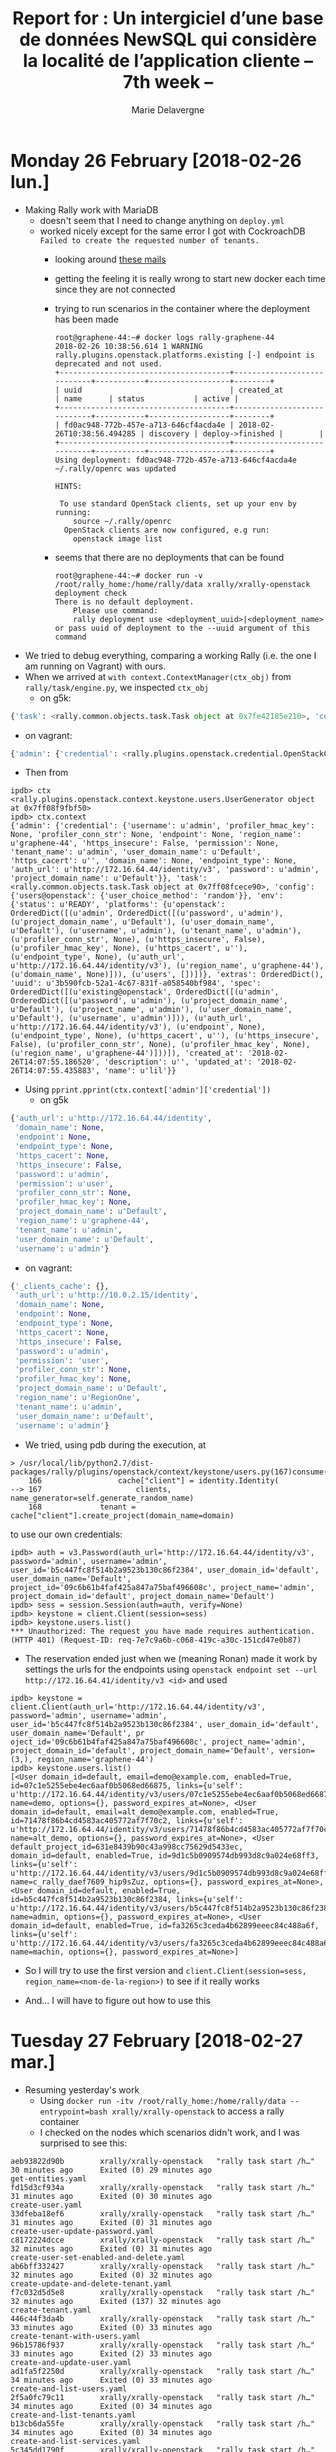 #+TITLE: Report for : Un intergiciel d’une base de données NewSQL qui considère la localité de l’application cliente -- 7th week --
#+AUTHOR: Marie Delavergne

* Monday 26 February [2018-02-26 lun.]

- Making Rally work with MariaDB
  + doesn't seem that I need to change anything on ~deploy.yml~
  + worked nicely except for the same error I got with CockroachDB =Failed to create the requested number of tenants.=
    - looking around [[http://lists.openstack.org/pipermail/openstack-dev/2016-June/097089.html][these mails]]
    - getting the feeling it is really wrong to start new docker each time since they are not connected
    - trying to run scenarios in the container where the deployment has been made
      #+BEGIN_EXAMPLE
root@graphene-44:~# docker logs rally-graphene-44
2018-02-26 10:38:56.614 1 WARNING rally.plugins.openstack.platforms.existing [-] endpoint is deprecated and not used.
+--------------------------------------+----------------------------+-----------+------------------+--------+
| uuid                                 | created_at                 | name      | status           | active |
+--------------------------------------+----------------------------+-----------+------------------+--------+
| fd0ac948-772b-457e-a713-646cf4acda4e | 2018-02-26T10:38:56.494285 | discovery | deploy->finished |        |
+--------------------------------------+----------------------------+-----------+------------------+--------+
Using deployment: fd0ac948-772b-457e-a713-646cf4acda4e
~/.rally/openrc was updated

HINTS:

 To use standard OpenStack clients, set up your env by running:
	source ~/.rally/openrc
  OpenStack clients are now configured, e.g run:
	openstack image list
      #+END_EXAMPLE
    - seems that there are no deployments that can be found
     #+BEGIN_EXAMPLE
root@graphene-44:~# docker run -v /root/rally_home:/home/rally/data xrally/xrally-openstack deployment check
There is no default deployment.
	Please use command:
	rally deployment use <deployment_uuid>|<deployment_name>
or pass uuid of deployment to the --uuid argument of this command
     #+END_EXAMPLE

- We tried to debug everything, comparing a working Rally (i.e. the one I am running on Vagrant) with ours.
- When we arrived at ~with context.ContextManager(ctx_obj)~ from ~rally/task/engine.py~, we inspected =ctx_obj=
  + on g5k:
#+BEGIN_SRC python
{'task': <rally.common.objects.task.Task object at 0x7fe42185e210>, 'config': {'users@openstack': {}}, 'env': {'status': u'READY', 'platforms': {u'openstack': OrderedDict([(u'admin', OrderedDict([(u'password', u'admin'), (u'project_domain_name', u'Default'), (u'user_domain_name', u'Default'), (u'username', u'admin'), (u'tenant_name', u'admin'), (u'profiler_conn_str', None), (u'https_insecure', False), (u'profiler_hmac_key', None), (u'https_cacert', u''), (u'endpoint_type', None), (u'auth_url', u'http://172.16.64.44/identity/v3'), (u'region_name', u'graphene-44'), (u'domain_name', None)])), (u'users', [])])}, 'extras': OrderedDict(), 'uuid': u'3b590fcb-52a1-4c67-831f-a058540bf984', 'spec': OrderedDict([(u'existing@openstack', OrderedDict([(u'admin', OrderedDict([(u'password', u'admin'), (u'project_domain_name', u'Default'), (u'project_name', u'admin'), (u'user_domain_name', u'Default'), (u'username', u'admin')])), (u'auth_url', u'http://172.16.64.44/identity/v3'), (u'endpoint', None), (u'endpoint_type', None), (u'https_cacert', u''), (u'https_insecure', False), (u'profiler_conn_str', None), (u'profiler_hmac_key', None), (u'region_name', u'graphene-44')]))]), 'created_at': '2018-02-26T14:07:55.186520', 'description': u'', 'updated_at': '2018-02-26T14:07:55.435883', 'name': u'lil'}}
#+END_SRC
  + on vagrant:
#+BEGIN_SRC python
{'admin': {'credential': <rally.plugins.openstack.credential.OpenStackCredential object at 0x7f6942e43ed0>}, 'task': <rally.common.objects.task.Task object at 0x7f6942f05a50>, 'config': {'users@openstack': {'user_choice_method': 'random'}}}
#+END_SRC
- Then from
#+BEGIN_EXAMPLE
ipdb> ctx
<rally.plugins.openstack.context.keystone.users.UserGenerator object at 0x7ff08f9fbf50>
ipdb> ctx.context
{'admin': {'credential': {'username': u'admin', 'profiler_hmac_key': None, 'profiler_conn_str': None, 'endpoint': None, 'region_name': u'graphene-44', 'https_insecure': False, 'permission': None, 'tenant_name': u'admin', 'user_domain_name': u'Default', 'https_cacert': u'', 'domain_name': None, 'endpoint_type': None, 'auth_url': u'http://172.16.64.44/identity/v3', 'password': u'admin', 'project_domain_name': u'Default'}}, 'task': <rally.common.objects.task.Task object at 0x7ff08fcece90>, 'config': {'users@openstack': {'user_choice_method': 'random'}}, 'env': {'status': u'READY', 'platforms': {u'openstack': OrderedDict([(u'admin', OrderedDict([(u'password', u'admin'), (u'project_domain_name', u'Default'), (u'user_domain_name', u'Default'), (u'username', u'admin'), (u'tenant_name', u'admin'), (u'profiler_conn_str', None), (u'https_insecure', False), (u'profiler_hmac_key', None), (u'https_cacert', u''), (u'endpoint_type', None), (u'auth_url', u'http://172.16.64.44/identity/v3'), (u'region_name', u'graphene-44'), (u'domain_name', None)])), (u'users', [])])}, 'extras': OrderedDict(), 'uuid': u'3b590fcb-52a1-4c67-831f-a058540bf984', 'spec': OrderedDict([(u'existing@openstack', OrderedDict([(u'admin', OrderedDict([(u'password', u'admin'), (u'project_domain_name', u'Default'), (u'project_name', u'admin'), (u'user_domain_name', u'Default'), (u'username', u'admin')])), (u'auth_url', u'http://172.16.64.44/identity/v3'), (u'endpoint', None), (u'endpoint_type', None), (u'https_cacert', u''), (u'https_insecure', False), (u'profiler_conn_str', None), (u'profiler_hmac_key', None), (u'region_name', u'graphene-44')]))]), 'created_at': '2018-02-26T14:07:55.186520', 'description': u'', 'updated_at': '2018-02-26T14:07:55.435883', 'name': u'lil'}}
#+END_EXAMPLE
- Using ~pprint.pprint(ctx.context['admin']['credential'])~
  + on g5k
#+BEGIN_SRC python
  {'auth_url': u'http://172.16.64.44/identity',
   'domain_name': None,
   'endpoint': None,
   'endpoint_type': None,
   'https_cacert': None,
   'https_insecure': False,
   'password': u'admin',
   'permission': u'user',
   'profiler_conn_str': None,
   'profiler_hmac_key': None,
   'project_domain_name': u'Default',
   'region_name': u'graphene-44',
   'tenant_name': u'admin',
   'user_domain_name': u'Default',
   'username': u'admin'}
#+END_SRC
  + on vagrant:
#+BEGIN_SRC python
{'_clients_cache': {},
 'auth_url': u'http://10.0.2.15/identity',
 'domain_name': None,
 'endpoint': None,
 'endpoint_type': None,
 'https_cacert': None,
 'https_insecure': False,
 'password': u'admin',
 'permission': 'user',
 'profiler_conn_str': None,
 'profiler_hmac_key': None,
 'project_domain_name': u'Default',
 'region_name': u'RegionOne',
 'tenant_name': u'admin',
 'user_domain_name': u'Default',
 'username': u'admin'}
#+END_SRC

- We tried, using pdb during the execution, at
#+BEGIN_EXAMPLE
> /usr/local/lib/python2.7/dist-packages/rally/plugins/openstack/context/keystone/users.py(167)consume()
    166                 cache["client"] = identity.Identity(
--> 167                     clients, name_generator=self.generate_random_name)
    168             tenant = cache["client"].create_project(domain_name=domain)
#+END_EXAMPLE
to use our own credentials:
#+BEGIN_EXAMPLE
ipdb> auth = v3.Password(auth_url='http://172.16.64.44/identity/v3', password='admin', username='admin', user_id='b5c447fc8f514b2a9523b130c86f2384', user_domain_id='default', user_domain_name='Default', project_id='09c6b61b4faf425a847a75baf496608c', project_name='admin', project_domain_id='default', project_domain_name='Default')
ipdb> sess = session.Session(auth=auth, verify=None)
ipdb> keystone = client.Client(session=sess)
ipdb> keystone.users.list()
*** Unauthorized: The request you have made requires authentication. (HTTP 401) (Request-ID: req-7e7c9a6b-c068-419c-a30c-151cd47e0b87)
#+END_EXAMPLE
- The reservation ended just when we (meaning Ronan) made it work by settings the urls for the endpoints using ~openstack endpoint set --url http://172.16.64.41/identity/v3 <id>~ and used
#+BEGIN_EXAMPLE
ipdb> keystone = client.Client(auth_url='http://172.16.64.44/identity/v3', password='admin', username='admin', user_id='b5c447fc8f514b2a9523b130c86f2384', user_domain_id='default', user_domain_name='Default', pr
oject_id='09c6b61b4faf425a847a75baf496608c', project_name='admin', project_domain_id='default', project_domain_name='Default', version=(3,), region_name='graphene-44')
ipdb> keystone.users.list()
[<User domain_id=default, email=demo@example.com, enabled=True, id=07c1e5255ebe4ec6aaf0b5068ed66875, links={u'self': u'http://172.16.64.44/identity/v3/users/07c1e5255ebe4ec6aaf0b5068ed66875'}, name=demo, options={}, password_expires_at=None>, <User domain_id=default, email=alt_demo@example.com, enabled=True, id=71478f86b4cd4583ac405772af7f70c2, links={u'self': u'http://172.16.64.44/identity/v3/users/71478f86b4cd4583ac405772af7f70c2'}, name=alt_demo, options={}, password_expires_at=None>, <User default_project_id=631e8439b90c43a998cc75629d5433ec, domain_id=default, enabled=True, id=9d1c5b0909574db993d8c9a024e68ff3, links={u'self': u'http://172.16.64.44/identity/v3/users/9d1c5b0909574db993d8c9a024e68ff3'}, name=c_rally_daef7609_hip9sZuz, options={}, password_expires_at=None>, <User domain_id=default, enabled=True, id=b5c447fc8f514b2a9523b130c86f2384, links={u'self': u'http://172.16.64.44/identity/v3/users/b5c447fc8f514b2a9523b130c86f2384'}, name=admin, options={}, password_expires_at=None>, <User domain_id=default, enabled=True, id=fa3265c3ceda4b62899eeec84c488a6f, links={u'self': u'http://172.16.64.44/identity/v3/users/fa3265c3ceda4b62899eeec84c488a6f'}, name=machin, options={}, password_expires_at=None>]
#+END_EXAMPLE
- So I will try to use the first version and ~client.Client(session=sess, region_name=<nom-de-la-region>)~ to see if it really works

- And... I will have to figure out how to use this


* Tuesday 27 February [2018-02-27 mar.]

- Resuming yesterday's work
  + Using ~docker run -itv /root/rally_home:/home/rally/data --entrypoint=bash xrally/xrally-openstack~ to access a rally container
  + I checked on the nodes which scenarios didn't work, and I was surprised to see this:
#+BEGIN_EXAMPLE
aeb93822d90b        xrally/xrally-openstack   "rally task start /h…"   30 minutes ago      Exited (0) 29 minutes ago                                                                                                                get-entities.yaml
fd15d3cf934a        xrally/xrally-openstack   "rally task start /h…"   31 minutes ago      Exited (0) 30 minutes ago                                                                                                                create-user.yaml
33dfeba18ef6        xrally/xrally-openstack   "rally task start /h…"   31 minutes ago      Exited (0) 31 minutes ago                                                                                                                create-user-update-password.yaml
c8172224dcce        xrally/xrally-openstack   "rally task start /h…"   32 minutes ago      Exited (0) 31 minutes ago                                                                                                                create-user-set-enabled-and-delete.yaml
ab6bff332427        xrally/xrally-openstack   "rally task start /h…"   32 minutes ago      Exited (0) 32 minutes ago                                                                                                                create-update-and-delete-tenant.yaml
f7c032d5d5e8        xrally/xrally-openstack   "rally task start /h…"   32 minutes ago      Exited (137) 32 minutes ago                                                                                                              create-tenant.yaml
446c44f3da4b        xrally/xrally-openstack   "rally task start /h…"   33 minutes ago      Exited (0) 33 minutes ago                                                                                                                create-tenant-with-users.yaml
96b15786f937        xrally/xrally-openstack   "rally task start /h…"   33 minutes ago      Exited (2) 33 minutes ago                                                                                                                create-and-update-user.yaml
ad1fa5f2250d        xrally/xrally-openstack   "rally task start /h…"   34 minutes ago      Exited (0) 33 minutes ago                                                                                                                create-and-list-users.yaml
2f5a0fc79c11        xrally/xrally-openstack   "rally task start /h…"   34 minutes ago      Exited (0) 34 minutes ago                                                                                                                create-and-list-tenants.yaml
b13cb6da55fe        xrally/xrally-openstack   "rally task start /h…"   34 minutes ago      Exited (0) 34 minutes ago                                                                                                                create-and-list-services.yaml
5c345dd1790f        xrally/xrally-openstack   "rally task start /h…"   34 minutes ago      Exited (0) 34 minutes ago                                                                                                                create-and-list-roles.yaml
454cd85cf26b        xrally/xrally-openstack   "rally task start /h…"   34 minutes ago      Exited (0) 34 minutes ago                                                                                                                create-and-list-ec2credentials.yaml
d9e181311f43        xrally/xrally-openstack   "rally task start /h…"   35 minutes ago      Exited (0) 34 minutes ago                                                                                                                create-and-get-role.yaml
14c231d45190        xrally/xrally-openstack   "rally task start /h…"   35 minutes ago      Exited (0) 35 minutes ago                                                                                                                create-and-delete-user.yaml
148c40edef70        xrally/xrally-openstack   "rally task start /h…"   35 minutes ago      Exited (0) 35 minutes ago                                                                                                                create-and-delete-service.yaml
d48c01e9b44f        xrally/xrally-openstack   "rally task start /h…"   35 minutes ago      Exited (0) 35 minutes ago                                                                                                                create-and-delete-role.yaml
1694e9b7b278        xrally/xrally-openstack   "rally task start /h…"   35 minutes ago      Exited (0) 35 minutes ago                                                                                                                create-and-delete-ec2credential.yaml
56321babe58e        xrally/xrally-openstack   "rally task start /h…"   36 minutes ago      Exited (0) 35 minutes ago                                                                                                                create-add-and-list-user-roles.yaml
537d164b36e2        xrally/xrally-openstack   "rally task start /h…"   36 minutes ago      Exited (0) 36 minutes ago                                                                                                                authenticate-user-and-validate-token.yaml
027b27b4cfc5        xrally/xrally-openstack   "rally task start /h…"   37 minutes ago      Exited (0) 36 minutes ago                                                                                                                add-and-remove-user-role.yaml

#+END_EXAMPLE
  + Only two tests didn't pass
    - =create-and-update-user.yaml=:
#+BEGIN_EXAMPLE
------------------------------------------------------------------------------
Unauthorized: The request you have made requires authentication. (HTTP 401) (Request-ID: req-1cad4072-fbfd-4002-954e-755d076db388)

Traceback (most recent call last):
  File "/usr/local/lib/python2.7/dist-packages/rally/task/runner.py", line 71, in _run_scenario_once
    getattr(scenario_inst, method_name)(**scenario_kwargs)
  File "/usr/local/lib/python2.7/dist-packages/rally/plugins/openstack/scenarios/keystone/basic.py", line 429, in run
    user_data = self.admin_clients("keystone").users.get(user.id)
  File "/usr/local/lib/python2.7/dist-packages/keystoneclient/v3/users.py", line 149, in get
    user_id=base.getid(user))
  File "/usr/local/lib/python2.7/dist-packages/keystoneclient/base.py", line 75, in func
    return f(*args, **new_kwargs)
  File "/usr/local/lib/python2.7/dist-packages/keystoneclient/base.py", line 349, in get
    self.key)
  File "/usr/local/lib/python2.7/dist-packages/keystoneclient/base.py", line 150, in _get
    resp, body = self.client.get(url, **kwargs)
  File "/usr/local/lib/python2.7/dist-packages/keystoneauth1/adapter.py", line 304, in get
    return self.request(url, 'GET', **kwargs)
  File "/usr/local/lib/python2.7/dist-packages/keystoneauth1/adapter.py", line 463, in request
    resp = super(LegacyJsonAdapter, self).request(*args, **kwargs)
  File "/usr/local/lib/python2.7/dist-packages/keystoneauth1/adapter.py", line 189, in request
    return self.session.request(url, method, **kwargs)
  File "/usr/local/lib/python2.7/dist-packages/keystoneauth1/session.py", line 737, in request
    raise exceptions.from_response(resp, method, url)
Unauthorized: The request you have made requires authentication. (HTTP 401) (Request-ID: req-1cad4072-fbfd-4002-954e-755d076db388)

--------------------------------------------------------------------------------
+----------------------------------------------------------------------------------------------------------------------------+
|                                                    Response Times (sec)                                                    |
+-------------------------+-----------+--------------+--------------+--------------+-----------+-----------+---------+-------+
| Action                  | Min (sec) | Median (sec) | 90%ile (sec) | 95%ile (sec) | Max (sec) | Avg (sec) | Success | Count |
+-------------------------+-----------+--------------+--------------+--------------+-----------+-----------+---------+-------+
| keystone_v3.create_user | 0.108     | 0.122        | 0.158        | 0.18         | 0.203     | 0.133     | 100.0%  | 10    |
| keystone_v3.update_user | 0.108     | 0.124        | 0.157        | 0.157        | 0.157     | 0.129     | 100.0%  | 10    |
| <no-name-action>        | 0.0       | 0.0          | 0.0          | 0.0          | 0.0       | 0.0       | 0.0%    | 10    |
| total                   | 0.293     | 0.333        | 0.37         | 0.385        | 0.4       | 0.335     | 0.0%    | 10    |
|  -> duration            | 0.293     | 0.333        | 0.37         | 0.385        | 0.4       | 0.335     | 0.0%    | 10    |
|  -> idle_duration       | 0.0       | 0.0          | 0.0          | 0.0          | 0.0       | 0.0       | 0.0%    | 10    |
+-------------------------+-----------+--------------+--------------+--------------+-----------+-----------+---------+-------+

Load duration: 2.144772
Full duration: 6.448864

HINTS:
 To plot HTML graphics with this data, run:
	rally task report 0eff0b85-4df7-4be3-b723-32aeffbee1d4 --out output.html

 To generate a JUnit report, run:
	rally task export 0eff0b85-4df7-4be3-b723-32aeffbee1d4 --type junit --to output.xml

 To get raw JSON output of task results, run:
	rally task report 0eff0b85-4df7-4be3-b723-32aeffbee1d4 --json --out output.json

At least one workload did not pass SLA criteria.
#+END_EXAMPLE

    - =create-tenant.yaml=, the logs are simply empty

- To remove Rally containers
#+BEGIN_SRC sh
docker ps -a | grep rally | grep -oEe '^([a-z]|[0-9]){12}'
#+END_SRC

- Made some enhancements to backups and destroys
  + tried to make rally destroy better but couldn't find a way to do it properly

- Trying to see why some scenarios have the same bug in Cockroach as in MariaDB since I have no more error with MariaDB
#+BEGIN_EXAMPLE
0682ea40b469        xrally/xrally-openstack   "rally task start /h…"   2 minutes ago            Exited (201) 2 minutes ago                                                         rally-get-entities.yaml

c9aefd47d1d5        xrally/xrally-openstack   "rally task start /h…"   2 minutes ago            Exited (201) 2 minutes ago                                                         rally-create-user.yaml

285cf52b5058        xrally/xrally-openstack   "rally task start /h…"   2 minutes ago            Exited (201) 2 minutes ago                                                         rally-create-user-update-password.yaml

a59e02a0b5b7        xrally/xrally-openstack   "rally task start /h…"   3 minutes ago            Exited (201) 2 minutes ago                                                         rally-create-user-set-enabled-and-delete.yaml

352ca8b75c16        xrally/xrally-openstack   "rally task start /h…"   3 minutes ago            Exited (201) 3 minutes ago                                                         rally-create-update-and-delete-tenant.yaml

625bcd5b9ff0        xrally/xrally-openstack   "rally task start /h…"   3 minutes ago            Exited (201) 3 minutes ago                                                         rally-create-tenant.yaml

6a9641f51e9f        xrally/xrally-openstack   "rally task start /h…"   3 minutes ago            Exited (201) 3 minutes ago                                                         rally-create-tenant-with-users.yaml

7ebb5a69aed8        xrally/xrally-openstack   "rally task start /h…"   3 minutes ago            Exited (201) 3 minutes ago                                                         rally-create-and-update-user.yaml

2288038a1d88        xrally/xrally-openstack   "rally task start /h…"   3 minutes ago            Exited (201) 3 minutes ago                                                         rally-create-and-list-users.yaml

1d33ee753e9f        xrally/xrally-openstack   "rally task start /h…"   3 minutes ago            Exited (137) 3 minutes ago                                                         rally-create-and-list-tenants.yaml

60fcfb9d33ef        xrally/xrally-openstack   "rally task start /h…"   3 minutes ago            Exited (201) 3 minutes ago                                                         rally-create-and-list-services.yaml

15943cee3fab        xrally/xrally-openstack   "rally task start /h…"   3 minutes ago            Exited (201) 3 minutes ago                                                         rally-create-and-list-roles.yaml

a7cf8ba4252c        xrally/xrally-openstack   "rally task start /h…"   3 minutes ago            Exited (201) 3 minutes ago                                                         rally-create-and-list-ec2credentials.yaml

09b070be7468        xrally/xrally-openstack   "rally task start /h…"   3 minutes ago            Exited (201) 3 minutes ago                                                         rally-create-and-get-role.yaml

1f4186394dc6        xrally/xrally-openstack   "rally task start /h…"   3 minutes ago            Exited (201) 3 minutes ago                                                         rally-create-and-delete-user.yaml

6a14deb2dee7        xrally/xrally-openstack   "rally task start /h…"   3 minutes ago            Exited (201) 3 minutes ago                                                         rally-create-and-delete-service.yaml

e8d5e103d488        xrally/xrally-openstack   "rally task start /h…"   3 minutes ago            Exited (201) 3 minutes ago                                                         rally-create-and-delete-role.yaml

e7f8a2972fac        xrally/xrally-openstack   "rally task start /h…"   3 minutes ago            Exited (201) 3 minutes ago                                                         rally-create-and-delete-ec2credential.yaml

42a3f6ceaab6        xrally/xrally-openstack   "rally task start /h…"   5 minutes ago            Exited (0) 4 minutes ago                                                           rally-create-add-and-list-user-roles.yaml

5bbc3a1d6d0a        xrally/xrally-openstack   "rally task start /h…"   5 minutes ago            Exited (0) 5 minutes ago                                                           rally-authenticate-user-and-validate-token.yaml

735a73a858ea        xrally/xrally-openstack   "rally task start /h…"   7 minutes ago            Exited (2) 5 minutes ago                                                           rally-add-and-remove-user-role.yaml
#+END_EXAMPLE

- My node 51 (on which I run rally) does not respond anymore
  + Ronan tells me about =kaconsole3= and =kareboot3=
    #+BEGIN_EXAMPLE
    madelavergne@fnancy:~$ kareboot3 -m grisou-51
Reboot operation #R-19df6613-80b6-4a7e-8d24-33668294b79a started
Launching a reboot on grisou-51.nancy.grid5000.fr
Performing a Reboot[Simple] step
  reboot
   * Performing a soft reboot on grisou-51.nancy.grid5000.fr
   * Performing a hard reboot on grisou-51.nancy.grid5000.fr
  wait_reboot
End of step Reboot[Simple] after 164s
End of reboot for grisou-51.nancy.grid5000.fr after 164s
End of reboot on cluster grisou after 164s
Reboot operation #R-19df6613-80b6-4a7e-8d24-33668294b79a done

The reboot operation is successful on nodes
grisou-51.nancy.grid5000.fr
    #+END_EXAMPLE
  + After that, I ran ~docker logs rally-add-and-remove-user-role.yaml~
#+BEGIN_EXAMPLE
InternalServerError: An unexpected error prevented the server from fulfilling your request. (HTTP 500) (Request-ID: req-a0d2a577-3392-4904-bb1e-2a07d01fe2ed)

Traceback (most recent call last):
  File "/usr/local/lib/python2.7/dist-packages/rally/task/runner.py", line 71, in _run_scenario_once
    getattr(scenario_inst, method_name)(**scenario_kwargs)
  File "/usr/local/lib/python2.7/dist-packages/rally/plugins/openstack/scenarios/keystone/basic.py", line 198, in run
    project_id=tenant_id)
  File "/usr/local/lib/python2.7/dist-packages/rally/task/service.py", line 116, in wrapper
    return func(instance, *args, **kwargs)
  File "/usr/local/lib/python2.7/dist-packages/rally/plugins/openstack/services/identity/identity.py", line 179, in revoke_role
    project_id=project_id)
  File "/usr/local/lib/python2.7/dist-packages/rally/task/service.py", line 116, in wrapper
    return func(instance, *args, **kwargs)
  File "/usr/local/lib/python2.7/dist-packages/rally/plugins/openstack/services/identity/keystone_v3.py", line 324, in revoke_role
    project_id=project_id)
  File "/usr/local/lib/python2.7/dist-packages/rally/task/service.py", line 116, in wrapper
    return func(instance, *args, **kwargs)
  File "/usr/local/lib/python2.7/dist-packages/rally/task/atomic.py", line 91, in func_atomic_actions
    f = func(self, *args, **kwargs)
  File "/usr/local/lib/python2.7/dist-packages/rally/plugins/openstack/services/identity/keystone_v3.py", line 197, in revoke_role
    project=project_id)
  File "/usr/local/lib/python2.7/dist-packages/keystoneclient/v3/roles.py", line 390, in revoke
    **kwargs)
  File "/usr/local/lib/python2.7/dist-packages/keystoneclient/base.py", line 75, in func
    return f(*args, **new_kwargs)
  File "/usr/local/lib/python2.7/dist-packages/keystoneclient/base.py", line 426, in delete
    self.build_url(dict_args_in_out=kwargs))
  File "/usr/local/lib/python2.7/dist-packages/keystoneclient/base.py", line 219, in _delete
    return self.client.delete(url, **kwargs)
  File "/usr/local/lib/python2.7/dist-packages/keystoneauth1/adapter.py", line 319, in delete
    return self.request(url, 'DELETE', **kwargs)
  File "/usr/local/lib/python2.7/dist-packages/keystoneauth1/adapter.py", line 463, in request
    resp = super(LegacyJsonAdapter, self).request(*args, **kwargs)
  File "/usr/local/lib/python2.7/dist-packages/keystoneauth1/adapter.py", line 189, in request
    return self.session.request(url, method, **kwargs)
  File "/usr/local/lib/python2.7/dist-packages/keystoneauth1/session.py", line 737, in request
    raise exceptions.from_response(resp, method, url)
InternalServerError: An unexpected error prevented the server from fulfilling your request. (HTTP 500) (Request-ID: req-a0d2a577-3392-4904-bb1e-2a07d01fe2ed)
#+END_EXAMPLE
  + Of course, cockroachdb container exited when the node was down, but when retrying to launch rally scenarios:
#+BEGIN_EXAMPLE
f97a8c8b66ec        xrally/xrally-openstack   "rally task start /h…"   4 minutes ago       Exited (201) 4 minutes ago                                                       rally-get-entities.yaml
0c98caf65893        xrally/xrally-openstack   "rally task start /h…"   4 minutes ago       Exited (201) 4 minutes ago                                                       rally-create-user.yaml
04d4f9724241        xrally/xrally-openstack   "rally task start /h…"   4 minutes ago       Exited (201) 4 minutes ago                                                       rally-create-user-update-password.yaml
c875af546bc6        xrally/xrally-openstack   "rally task start /h…"   4 minutes ago       Exited (201) 4 minutes ago                                                       rally-create-user-set-enabled-and-delete.yaml
9bce6055684a        xrally/xrally-openstack   "rally task start /h…"   4 minutes ago       Exited (201) 4 minutes ago                                                       rally-create-update-and-delete-tenant.yaml
e664ba3aa6bd        xrally/xrally-openstack   "rally task start /h…"   4 minutes ago       Exited (201) 4 minutes ago                                                       rally-create-tenant.yaml
24d5117a245e        xrally/xrally-openstack   "rally task start /h…"   4 minutes ago       Exited (201) 4 minutes ago                                                       rally-create-tenant-with-users.yaml
38cc24c12b93        xrally/xrally-openstack   "rally task start /h…"   4 minutes ago       Exited (201) 4 minutes ago                                                       rally-create-and-update-user.yaml
997963c20cce        xrally/xrally-openstack   "rally task start /h…"   4 minutes ago       Exited (201) 4 minutes ago                                                       rally-create-and-list-users.yaml
568dc82dbcfc        xrally/xrally-openstack   "rally task start /h…"   4 minutes ago       Exited (201) 4 minutes ago                                                       rally-create-and-list-tenants.yaml
bd89f7a014ef        xrally/xrally-openstack   "rally task start /h…"   4 minutes ago       Exited (201) 4 minutes ago                                                       rally-create-and-list-services.yaml
52dacaf7400a        xrally/xrally-openstack   "rally task start /h…"   4 minutes ago       Exited (201) 4 minutes ago                                                       rally-create-and-list-roles.yaml
9fa19b822ffc        xrally/xrally-openstack   "rally task start /h…"   4 minutes ago       Exited (201) 4 minutes ago                                                       rally-create-and-list-ec2credentials.yaml
4fea3354b62e        xrally/xrally-openstack   "rally task start /h…"   5 minutes ago       Exited (201) 5 minutes ago                                                       rally-create-and-get-role.yaml
c551f70c6633        xrally/xrally-openstack   "rally task start /h…"   5 minutes ago       Exited (201) 5 minutes ago                                                       rally-create-and-delete-user.yaml
a0b48c186bcd        xrally/xrally-openstack   "rally task start /h…"   5 minutes ago       Exited (201) 5 minutes ago                                                       rally-create-and-delete-service.yaml
d55baf72791a        xrally/xrally-openstack   "rally task start /h…"   5 minutes ago       Exited (201) 5 minutes ago                                                       rally-create-and-delete-role.yaml
98c387caf25d        xrally/xrally-openstack   "rally task start /h…"   5 minutes ago       Exited (201) 5 minutes ago                                                       rally-create-and-delete-ec2credential.yaml
7fb8df2c2550        xrally/xrally-openstack   "rally task start /h…"   5 minutes ago       Exited (201) 5 minutes ago                                                       rally-create-add-and-list-user-roles.yaml
f349c45ff1eb        xrally/xrally-openstack   "rally task start /h…"   5 minutes ago       Exited (201) 5 minutes ago                                                       rally-authenticate-user-and-validate-token.yaml
8b0fabb64d66        xrally/xrally-openstack   "rally task start /h…"   5 minutes ago       Exited (201) 5 minutes ago                                                       rally-add-and-remove-user-role.yaml
#+END_EXAMPLE
  + And for rally-add-and-remove-user-role.yaml:
#+BEGIN_EXAMPLE
2018-02-27 16:08:58.433 1 WARNING rally.common.broker [-] Failed to consume a task from the queue: The request you have made requires authentication. (HTTP 401) (Request-ID: req-a0e75006-c113-4f6b-acb2-3c8406084351): Unauthorized: The request you have made requires authentication. (HTTP 401) (Request-ID: req-a0e75006-c113-4f6b-acb2-3c8406084351)

[...]
Task config is invalid: `Unable to setup context 'users': 'Failed to create the requested number of tenants.'`
#+END_EXAMPLE

- Redeploying everything

#+BEGIN_EXAMPLE
CONTAINER ID        IMAGE                     COMMAND                  CREATED             STATUS                      PORTS                                              NAMES
46029966497d        xrally/xrally-openstack   "rally task start /h…"   6 minutes ago       Exited (2) 4 minutes ago                                                       rally-get-entities.yaml
3993394e5036        xrally/xrally-openstack   "rally task start /h…"   7 minutes ago       Exited (2) 6 minutes ago                                                       rally-create-user.yaml
2c989a3fd7f9        xrally/xrally-openstack   "rally task start /h…"   10 minutes ago      Exited (2) 8 minutes ago                                                       rally-create-user-update-password.yaml
4a86036393cc        xrally/xrally-openstack   "rally task start /h…"   13 minutes ago      Exited (2) 10 minutes ago                                                      rally-create-user-set-enabled-and-delete.yaml
76bd62aab703        xrally/xrally-openstack   "rally task start /h…"   14 minutes ago      Exited (0) 13 minutes ago                                                      rally-create-update-and-delete-tenant.yaml
36be176fff55        xrally/xrally-openstack   "rally task start /h…"   14 minutes ago      Exited (2) 14 minutes ago                                                      rally-create-tenant.yaml
93cee782ffe2        xrally/xrally-openstack   "rally task start /h…"   15 minutes ago      Exited (2) 14 minutes ago                                                      rally-create-tenant-with-users.yaml
341c99fe76dc        xrally/xrally-openstack   "rally task start /h…"   16 minutes ago      Exited (2) 15 minutes ago                                                      rally-create-and-update-user.yaml
bd12bbfa0e42        xrally/xrally-openstack   "rally task start /h…"   17 minutes ago      Exited (2) 16 minutes ago                                                      rally-create-and-list-users.yaml
fa3ba93303cf        xrally/xrally-openstack   "rally task start /h…"   17 minutes ago      Exited (0) 17 minutes ago                                                      rally-create-and-list-tenants.yaml
c975e2b8d4b3        xrally/xrally-openstack   "rally task start /h…"   18 minutes ago      Exited (0) 17 minutes ago                                                      rally-create-and-list-services.yaml
15f5f322878d        xrally/xrally-openstack   "rally task start /h…"   18 minutes ago      Exited (0) 18 minutes ago                                                      rally-create-and-list-roles.yaml
21ae9ac09a2e        xrally/xrally-openstack   "rally task start /h…"   18 minutes ago      Exited (0) 18 minutes ago                                                      rally-create-and-list-ec2credentials.yaml
c269323c4042        xrally/xrally-openstack   "rally task start /h…"   19 minutes ago      Exited (0) 18 minutes ago                                                      rally-create-and-get-role.yaml
95a7e21bffcf        xrally/xrally-openstack   "rally task start /h…"   20 minutes ago      Exited (2) 19 minutes ago                                                      rally-create-and-delete-user.yaml
d9a4e7305565        xrally/xrally-openstack   "rally task start /h…"   20 minutes ago      Exited (0) 20 minutes ago                                                      rally-create-and-delete-service.yaml
802e0681be49        xrally/xrally-openstack   "rally task start /h…"   21 minutes ago      Exited (0) 20 minutes ago                                                      rally-create-and-delete-role.yaml
fc726c4ce808        xrally/xrally-openstack   "rally task start /h…"   21 minutes ago      Exited (0) 21 minutes ago                                                      rally-create-and-delete-ec2credential.yaml
136882540bb9        xrally/xrally-openstack   "rally task start /h…"   23 minutes ago      Exited (0) 21 minutes ago                                                      rally-create-add-and-list-user-roles.yaml
f3b9f697a68a        xrally/xrally-openstack   "rally task start /h…"   23 minutes ago      Exited (0) 23 minutes ago                                                      rally-authenticate-user-and-validate-token.yaml
2185ba1dea6e        xrally/xrally-openstack   "rally task start /h…"   24 minutes ago      Exited (2) 23 minutes ago                                                      rally-add-and-remove-user-role.yaml
#+END_EXAMPLE

- Exit(2) is:
#+BEGIN_EXAMPLE

2018-02-27 17:03:10.341 140 INFO rally.task.runner [-] Task a743629e-756b-40a9-97f9-844cb3d4a536 | ITER: 95 END: Error InternalServerError: An unexpected error prevented the server from fulfilling your request. (HTTP 500) (Request-ID: req-301ba158-cae8-47c3-8bed-5361f70708e4)

InternalServerError: An unexpected error prevented the server from fulfilling your request. (HTTP 500) (Request-ID: req-ec5d88e0-9895-4ab7-972b-0fb3d03668df)

Traceback (most recent call last):
  File "/usr/local/lib/python2.7/dist-packages/rally/task/runner.py", line 71, in _run_scenario_once
    getattr(scenario_inst, method_name)(**scenario_kwargs)
  File "/usr/local/lib/python2.7/dist-packages/rally/common/logging.py", line 329, in wrapper
    return f(*args, **kwargs)
  File "/usr/local/lib/python2.7/dist-packages/rally/plugins/openstack/scenarios/keystone/basic.py", line 161, in run
    self.admin_keystone.create_user(**kwargs)
  File "/usr/local/lib/python2.7/dist-packages/rally/task/service.py", line 116, in wrapper
    return func(instance, *args, **kwargs)
  File "/usr/local/lib/python2.7/dist-packages/rally/plugins/openstack/services/identity/identity.py", line 92, in create_user
    default_role=default_role)
  File "/usr/local/lib/python2.7/dist-packages/rally/task/service.py", line 116, in wrapper
    return func(instance, *args, **kwargs)
  File "/usr/local/lib/python2.7/dist-packages/rally/plugins/openstack/services/identity/keystone_v3.py", line 284, in create_user
    enabled=enabled))
  File "/usr/local/lib/python2.7/dist-packages/rally/task/service.py", line 116, in wrapper
    return func(instance, *args, **kwargs)
  File "/usr/local/lib/python2.7/dist-packages/rally/task/atomic.py", line 91, in func_atomic_actions
    f = func(self, *args, **kwargs)
  File "/usr/local/lib/python2.7/dist-packages/rally/plugins/openstack/services/identity/keystone_v3.py", line 103, in create_user
    domain=domain_id, enabled=enabled)
  File "/usr/local/lib/python2.7/dist-packages/debtcollector/renames.py", line 43, in decorator
    return wrapped(*args, **kwargs)
  File "/usr/local/lib/python2.7/dist-packages/keystoneclient/v3/users.py", line 93, in create
    log=not bool(password))
  File "/usr/local/lib/python2.7/dist-packages/keystoneclient/base.py", line 174, in _post
    resp, body = self.client.post(url, body=body, **kwargs)
  File "/usr/local/lib/python2.7/dist-packages/keystoneauth1/adapter.py", line 310, in post
    return self.request(url, 'POST', **kwargs)
  File "/usr/local/lib/python2.7/dist-packages/keystoneauth1/adapter.py", line 463, in request
    resp = super(LegacyJsonAdapter, self).request(*args, **kwargs)
  File "/usr/local/lib/python2.7/dist-packages/keystoneauth1/adapter.py", line 189, in request
    return self.session.request(url, method, **kwargs)
  File "/usr/local/lib/python2.7/dist-packages/keystoneauth1/session.py", line 737, in request
    raise exceptions.from_response(resp, method, url)
InternalServerError: An unexpected error prevented the server from fulfilling your request. (HTTP 500) (Request-ID: req-ec5d88e0-9895-4ab7-972b-0fb3d03668df)
#+END_EXAMPLE

- In Keystone
#+BEGIN_EXAMPLE
Feb 27 17:44:30 grisou-47.nancy.grid5000.fr devstack@keystone.service[21482]: ERROR keystone.common.wsgi [None req-2a1d2967-76f7-45d7-9241-9a5624272b73 None None] (psycopg2.extensions.TransactionRollbackError) r

Feb 27 17:44:30 grisou-47.nancy.grid5000.fr devstack@keystone.service[21482]: : DBDeadlock: (psycopg2.extensions.TransactionRollbackError) restart transaction: HandledRetryableTxnError: TransactionRetryError: re

Feb 27 17:44:30 grisou-47.nancy.grid5000.fr devstack@keystone.service[21482]: ERROR keystone.common.wsgi Traceback (most recent call last):

Feb 27 17:44:30 grisou-47.nancy.grid5000.fr devstack@keystone.service[21482]: ERROR keystone.common.wsgi   File "/opt/stack/keystone/keystone/common/wsgi.py", line 228, in __call__

Feb 27 17:44:30 grisou-47.nancy.grid5000.fr devstack@keystone.service[21482]: ERROR keystone.common.wsgi     result = method(req, **params)

Feb 27 17:44:30 grisou-47.nancy.grid5000.fr devstack@keystone.service[21482]: ERROR keystone.common.wsgi   File "/opt/stack/keystone/keystone/common/controller.py", line 94, in inner

Feb 27 17:44:30 grisou-47.nancy.grid5000.fr devstack@keystone.service[21482]: ERROR keystone.common.wsgi     return f(self, request, *args, **kwargs)

Feb 27 17:44:30 grisou-47.nancy.grid5000.fr devstack@keystone.service[21482]: ERROR keystone.common.wsgi   File "/opt/stack/keystone/keystone/assignment/controllers.py", line 688, in revoke_grant

Feb 27 17:44:30 grisou-47.nancy.grid5000.fr devstack@keystone.service[21482]: ERROR keystone.common.wsgi     request.context_dict)

Feb 27 17:44:30 grisou-47.nancy.grid5000.fr devstack@keystone.service[21482]: ERROR keystone.common.wsgi   File "/opt/stack/keystone/keystone/common/manager.py", line 110, in wrapped

Feb 27 17:44:30 grisou-47.nancy.grid5000.fr devstack@keystone.service[21482]: ERROR keystone.common.wsgi     __ret_val = __f(*args, **kwargs)

Feb 27 17:44:30 grisou-47.nancy.grid5000.fr devstack@keystone.service[21482]: ERROR keystone.common.wsgi   File "/opt/stack/keystone/keystone/notifications.py", line 605, in wrapper

Feb 27 17:44:30 grisou-47.nancy.grid5000.fr devstack@keystone.service[21482]: ERROR keystone.common.wsgi     result = f(wrapped_self, role_id, *args, **kwargs)

Feb 27 17:44:30 grisou-47.nancy.grid5000.fr devstack@keystone.service[21482]: ERROR keystone.common.wsgi   File "/opt/stack/keystone/keystone/assignment/core.py", line 393, in delete_grant

Feb 27 17:44:30 grisou-47.nancy.grid5000.fr devstack@keystone.service[21482]: ERROR keystone.common.wsgi     project_id, inherited_to_projects)

Feb 27 17:44:30 grisou-47.nancy.grid5000.fr devstack@keystone.service[21482]: ERROR keystone.common.wsgi   File "/opt/stack/keystone/keystone/assignment/backends/sql.py", line 113, in delete_grant

Feb 27 17:44:30 grisou-47.nancy.grid5000.fr devstack@keystone.service[21482]: ERROR keystone.common.wsgi     target_id=target_id)

Feb 27 17:44:30 grisou-47.nancy.grid5000.fr devstack@keystone.service[21482]: ERROR keystone.common.wsgi   File "/usr/lib/python2.7/contextlib.py", line 24, in __exit__

Feb 27 17:44:30 grisou-47.nancy.grid5000.fr devstack@keystone.service[21482]: ERROR keystone.common.wsgi     self.gen.next()

Feb 27 17:44:30 grisou-47.nancy.grid5000.fr devstack@keystone.service[21482]: ERROR keystone.common.wsgi   File "/opt/stack/oslo.db/oslo_db/sqlalchemy/enginefacade.py", line 1029, in _transaction_scope

Feb 27 17:44:30 grisou-47.nancy.grid5000.fr devstack@keystone.service[21482]: ERROR keystone.common.wsgi     yield resource

Feb 27 17:44:30 grisou-47.nancy.grid5000.fr devstack@keystone.service[21482]: ERROR keystone.common.wsgi   File "/usr/lib/python2.7/contextlib.py", line 24, in __exit__

Feb 27 17:44:30 grisou-47.nancy.grid5000.fr devstack@keystone.service[21482]: ERROR keystone.common.wsgi     self.gen.next()

Feb 27 17:44:30 grisou-47.nancy.grid5000.fr devstack@keystone.service[21482]: ERROR keystone.common.wsgi   File "/opt/stack/oslo.db/oslo_db/sqlalchemy/enginefacade.py", line 641, in _session

Feb 27 17:44:30 grisou-47.nancy.grid5000.fr devstack@keystone.service[21482]: ERROR keystone.common.wsgi     self.session.rollback()

Feb 27 17:44:30 grisou-47.nancy.grid5000.fr devstack@keystone.service[21482]: ERROR keystone.common.wsgi   File "/usr/local/lib/python2.7/dist-packages/oslo_utils/excutils.py", line 220, in __exit__

Feb 27 17:44:30 grisou-47.nancy.grid5000.fr devstack@keystone.service[21482]: ERROR keystone.common.wsgi     self.force_reraise()

Feb 27 17:44:30 grisou-47.nancy.grid5000.fr devstack@keystone.service[21482]: ERROR keystone.common.wsgi   File "/usr/local/lib/python2.7/dist-packages/oslo_utils/excutils.py", line 196, in force_reraise

Feb 27 17:44:30 grisou-47.nancy.grid5000.fr devstack@keystone.service[21482]: ERROR keystone.common.wsgi     six.reraise(self.type_, self.value, self.tb)

Feb 27 17:44:30 grisou-47.nancy.grid5000.fr devstack@keystone.service[21482]: ERROR keystone.common.wsgi   File "/opt/stack/oslo.db/oslo_db/sqlalchemy/enginefacade.py", line 638, in _session

Feb 27 17:44:30 grisou-47.nancy.grid5000.fr devstack@keystone.service[21482]: ERROR keystone.common.wsgi     self._end_session_transaction(self.session)

Feb 27 17:44:30 grisou-47.nancy.grid5000.fr devstack@keystone.service[21482]: ERROR keystone.common.wsgi   File "/opt/stack/oslo.db/oslo_db/sqlalchemy/enginefacade.py", line 666, in _end_session_transaction

Feb 27 17:44:30 grisou-47.nancy.grid5000.fr devstack@keystone.service[21482]: ERROR keystone.common.wsgi     session.commit()

Feb 27 17:44:30 grisou-47.nancy.grid5000.fr devstack@keystone.service[21482]: ERROR keystone.common.wsgi   File "/usr/local/lib/python2.7/dist-packages/sqlalchemy/orm/session.py", line 906, in commit

Feb 27 17:44:30 grisou-47.nancy.grid5000.fr devstack@keystone.service[21482]: ERROR keystone.common.wsgi     self.transaction.commit()

Feb 27 17:44:30 grisou-47.nancy.grid5000.fr devstack@keystone.service[21482]: ERROR keystone.common.wsgi   File "/usr/local/lib/python2.7/dist-packages/sqlalchemy/orm/session.py", line 465, in commit

Feb 27 17:44:30 grisou-47.nancy.grid5000.fr devstack@keystone.service[21482]: ERROR keystone.common.wsgi     t[1].commit()

Feb 27 17:44:30 grisou-47.nancy.grid5000.fr devstack@keystone.service[21482]: ERROR keystone.common.wsgi   File "/usr/local/lib/python2.7/dist-packages/sqlalchemy/engine/base.py", line 1632, in commit

Feb 27 17:44:30 grisou-47.nancy.grid5000.fr devstack@keystone.service[21482]: ERROR keystone.common.wsgi     self._do_commit()

Feb 27 17:44:30 grisou-47.nancy.grid5000.fr devstack@keystone.service[21482]: ERROR keystone.common.wsgi   File "/usr/local/lib/python2.7/dist-packages/sqlalchemy/engine/base.py", line 1663, in _do_commit

Feb 27 17:44:30 grisou-47.nancy.grid5000.fr devstack@keystone.service[21482]: ERROR keystone.common.wsgi     self.connection._commit_impl()

Feb 27 17:44:30 grisou-47.nancy.grid5000.fr devstack@keystone.service[21482]: ERROR keystone.common.wsgi   File "/usr/local/lib/python2.7/dist-packages/sqlalchemy/engine/base.py", line 723, in _commit_impl

Feb 27 17:44:30 grisou-47.nancy.grid5000.fr devstack@keystone.service[21482]: ERROR keystone.common.wsgi     self._handle_dbapi_exception(e, None, None, None, None)

Feb 27 17:44:30 grisou-47.nancy.grid5000.fr devstack@keystone.service[21482]: ERROR keystone.common.wsgi   File "/usr/local/lib/python2.7/dist-packages/sqlalchemy/engine/base.py", line 1398, in _handle_dbapi_exc

Feb 27 17:44:30 grisou-47.nancy.grid5000.fr devstack@keystone.service[21482]: ERROR keystone.common.wsgi     util.raise_from_cause(newraise, exc_info)

Feb 27 17:44:30 grisou-47.nancy.grid5000.fr devstack@keystone.service[21482]: ERROR keystone.common.wsgi   File "/usr/local/lib/python2.7/dist-packages/sqlalchemy/util/compat.py", line 203, in raise_from_cause

Feb 27 17:44:30 grisou-47.nancy.grid5000.fr devstack@keystone.service[21482]: ERROR keystone.common.wsgi     reraise(type(exception), exception, tb=exc_tb, cause=cause)

Feb 27 17:44:30 grisou-47.nancy.grid5000.fr devstack@keystone.service[21482]: ERROR keystone.common.wsgi   File "/usr/local/lib/python2.7/dist-packages/sqlalchemy/engine/base.py", line 721, in _commit_impl

Feb 27 17:44:30 grisou-47.nancy.grid5000.fr devstack@keystone.service[21482]: ERROR keystone.common.wsgi     self.engine.dialect.do_commit(self.connection)

Feb 27 17:44:30 grisou-47.nancy.grid5000.fr devstack@keystone.service[21482]: ERROR keystone.common.wsgi   File "/usr/local/lib/python2.7/dist-packages/sqlalchemy/engine/default.py", line 443, in do_commit

Feb 27 17:44:30 grisou-47.nancy.grid5000.fr devstack@keystone.service[21482]: ERROR keystone.common.wsgi     dbapi_connection.commit()

Feb 27 17:44:30 grisou-47.nancy.grid5000.fr devstack@keystone.service[21482]: ERROR keystone.common.wsgi DBDeadlock: (psycopg2.extensions.TransactionRollbackError) restart transaction: HandledRetryableTxnError:

Feb 27 17:44:30 grisou-47.nancy.grid5000.fr devstack@keystone.service[21482]: ERROR keystone.common.wsgi
#+END_EXAMPLE
